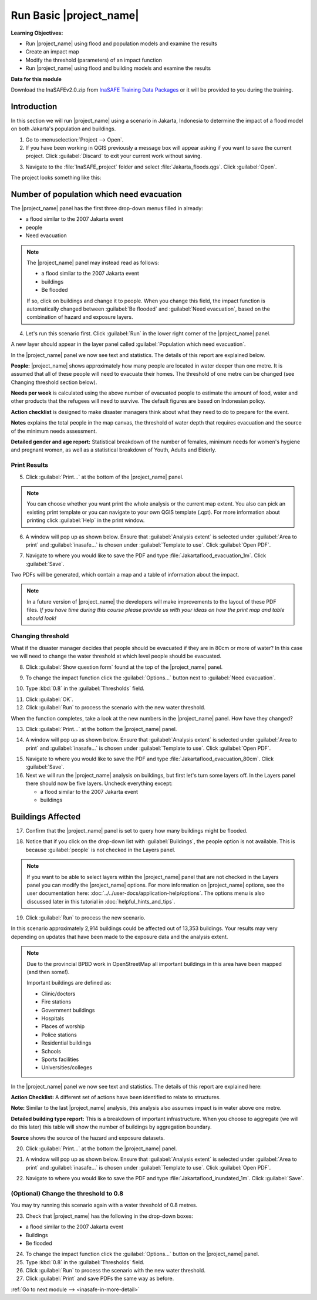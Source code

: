 .. _run-basic-inasafe:

Run Basic |project_name|
========================

**Learning Objectives:**

* Run |project_name| using flood and population models and examine the
  results
* Create an impact map
* Modify the threshold (parameters) of an impact function
* Run |project_name| using flood and building models and examine the results

**Data for this module**

Download the InaSAFEv2.0.zip from `InaSAFE Training Data Packages
<http://data.inasafe.org/TrainingDataPackages/>`_
or it will be provided to you during the training.

Introduction
------------

In this section we will run |project_name| using a scenario in Jakarta, Indonesia 
to determine the impact of a flood model on both Jakarta's population and buildings.

1. Go to :menuselection:`Project --> Open`.

2. If you have been working in QGIS previously a message box will appear 
   asking if you want to save the current project. Click :guilabel:`Discard`
   to exit your current work without saving.

.. image:: /static/training/socialisation/028_saveproject.*
   :align: center

3. Navigate to the :file:`InaSAFE_project` folder and 
   select :file:`Jakarta_floods.qgs`. Click :guilabel:`Open`.

The project looks something like this:

.. image:: /static/training/socialisation/029_jakartafloods.*
   :align: center


Number of population which need evacuation
------------------------------------------

The |project_name| panel has the first three drop-down menus
filled in already:

* a flood similar to the 2007 Jakarta event
* people
* Need evacuation

.. image:: /static/training/socialisation/030_showpeople.*
   :align: center

.. note:: The |project_name| panel may instead read as follows:
   
   * a flood similar to the 2007 Jakarta event
   * buildings
   * Be flooded
   
   If so, click on buildings and change it to people. When you change this field,
   the impact function is automatically changed between :guilabel:`Be flooded`
   and :guilabel:`Need evacuation`, based on the combination of hazard and
   exposure layers.

4. Let's run this scenario first. Click :guilabel:`Run` in the lower 
   right corner of the |project_name| panel.

.. image:: /static/training/socialisation/031_run.png
   :align: center

A new layer should appear in the layer panel called :guilabel:`Population which
need evacuation`.

.. image:: /static/training/socialisation/032_results.*
   :align: center

In the |project_name| panel we now see text and statistics. The
details of this report are explained below.

.. image:: /static/training/socialisation/033_peoplefloodresult.*
   :align: center

**People:** |project_name| shows approximately how many people are located
in water deeper than one metre. It is assumed that all of these people will
need to evacuate their homes. The threshold of one metre can be changed
(see Changing threshold section below).

**Needs per week** is calculated using the above number of evacuated people to
estimate the amount of food, water and other products that the refugees will
need to survive. The default figures are based on Indonesian policy.

**Action checklist** is designed to make disaster managers think about what
they need to do to prepare for the event.

**Notes** explains the total people in the map canvas, the threshold of water
depth that requires evacuation and the source of the minimum needs assessment.

**Detailed gender and age report:** Statistical breakdown of the number of
females, minimum needs for women's hygiene and pregnant women, as
well as a statistical breakdown of Youth, Adults and Elderly.

Print Results
.............

5. Click :guilabel:`Print...` at the bottom of the |project_name| panel.

.. image:: /static/training/socialisation/034_print.*
   :align: center

.. note:: You can choose whether you want print the whole analysis or the current
   map extent. You also can pick an existing print template or you can navigate to your own
   QGIS template (.qpt). For more information about printing click
   :guilabel:`Help` in the print window.

6. A window will pop up as shown below. Ensure that :guilabel:`Analysis extent`
   is selected under :guilabel:`Area to print` and :guilabel:`inasafe...` is chosen
   under :guilabel:`Template to use`. Click :guilabel:`Open PDF`.

.. image:: /static/training/socialisation/034a_impact_report.*
   :align: center

7. Navigate to where you would like to save the PDF
   and type :file:`Jakartaflood_evacuation_1m`. Click :guilabel:`Save`.

.. image:: /static/training/socialisation/034b_save_report.*
   :align: center

Two PDFs will be generated, which contain a map and a table of information about the impact.

.. image:: /static/training/socialisation/035_People_in_need_of_evacuation_1m.*
   :align: center

.. note:: In a future version of |project_name| the developers will make improvements
   to the layout of these PDF files. *If you have time during this course please
   provide us with your ideas on how the print map and table should look!*

Changing threshold
..................

What if the disaster manager decides that people should be evacuated if they
are in 80cm or more of water? In this case we will need to change the water threshold
at which level people should be evacuated.

8. Click :guilabel:`Show question form` found at the top of the |project_name| panel.

.. image:: /static/training/socialisation/036_showquestion.*
   :align: center

9. To change the impact function click the :guilabel:`Options...` button next 
   to :guilabel:`Need evacuation`.

.. image:: /static/training/socialisation/037_functionchange.*
   :align: center

10. Type :kbd:`0.8` in the :guilabel:`Thresholds` field.

.. image:: /static/training/socialisation/038_configure.*
   :align: center

11. Click :guilabel:`OK`.

12. Click :guilabel:`Run` to process the scenario with the new water threshold.

.. image:: /static/training/socialisation/031_run.*
   :align: center

When the function completes, take a look at the new numbers
in the |project_name| panel. How have they changed?

.. todo:: How many people need to be evacuated?
   **Answer:** ______________________
   Is this the answer you were expecting?
   **Answer:** _____________________

13. Click :guilabel:`Print...` at the bottom the |project_name| panel.

.. image:: /static/training/socialisation/034_print.*
   :align: center

14. A window will pop up as shown below. Ensure that :guilabel:`Analysis extent` is
    selected under :guilabel:`Area to print` and :guilabel:`inasafe...` is chosen
    under :guilabel:`Template to use`. Click :guilabel:`Open PDF`.

.. image:: /static/training/socialisation/034a_impact_report.*
   :align: center

15. Navigate to where you would like to save the PDF and type 
    :file:`Jakartaflood_evacuation_80cm`. Click :guilabel:`Save`.

16. Next we will run the |project_name| analysis on buildings, but first let's turn 
    some layers off. In the Layers panel there should now be five layers. Uncheck 
    everything except:

    * a flood similar to the 2007 Jakarta event
    * buildings

.. image:: /static/training/socialisation/039_buildingflood.*
   :align: center

Buildings Affected
------------------

17. Confirm that the |project_name| panel is set to query how many buildings
    might be flooded.

.. image:: /static/training/socialisation/040_inasafebuidlingflood.png
   :align: center

18. Notice that if you click on the drop-down list with :guilabel:`Buildings`,
    the people option is not available. This is because :guilabel:`people` 
    is not checked in the Layers panel.

.. note:: If you want to be able to select layers within the
   |project_name| panel that are not checked in the Layers panel you can
   modify the |project_name| options.
   For more information on |project_name| options, see the user documentation here: 
   :doc:`../../user-docs/application-help/options`.
   The options menu is also discussed later in this tutorial in :doc:`helpful_hints_and_tips`.

19. Click :guilabel:`Run` to process the new scenario.

.. image:: /static/training/socialisation/041_buildingfloodresults.png
   :align: center

In this scenario approximately 2,914 buildings could be affected out of 13,353
buildings. Your results may very depending on updates that have been made to the
exposure data and the analysis extent.

.. note:: Due to the provincial BPBD work in OpenStreetMap all important buildings 
   in this area have been mapped (and then some!).

   Important buildings are defined as:

   * Clinic/doctors
   * Fire stations
   * Government buildings
   * Hospitals
   * Places of worship
   * Police stations
   * Residential buildings
   * Schools
   * Sports facilities
   * Universities/colleges

In the |project_name| panel we now see text and statistics. The
details of this report are explained here:

**Action Checklist:** A different set of actions have been identified to
relate to structures.

**Note:** Similar to the last |project_name| analysis, this analysis also
assumes impact is in water above one metre.

**Detailed building type report:** This is a breakdown of important
infrastructure. When you choose to aggregate (we will do this later) this
table will show the number of buildings by aggregation boundary.

**Source** shows the source of the hazard and exposure datasets.


20. Click :guilabel:`Print...` at the bottom the |project_name| panel.

.. image:: /static/training/socialisation/034_print.png
   :align: center

21. A window will pop up as shown below. Ensure that :guilabel:`Analysis extent`
    is selected under :guilabel:`Area to print` and :guilabel:`inasafe...` is chosen
    under :guilabel:`Template to use`. Click :guilabel:`Open PDF`.

.. image:: /static/training/socialisation/034a_impact_report.*
   :align: center

22. Navigate to where you would like to save the PDF
    and type :file:`Jakartaflood_inundated_1m`. Click :guilabel:`Save`.


(Optional) Change the threshold to 0.8
......................................

You may try running this scenario again with a water threshold of 0.8 metres.

23. Check that |project_name| has the following in the drop-down boxes:

* a flood similar to the 2007 Jakarta event
* Buildings
* Be flooded

24. To change the impact function click the :guilabel:`Options...` button on 
    the |project_name| panel.

25. Type :kbd:`0.8` in the :guilabel:`Thresholds` field.

26. Click :guilabel:`Run` to process the scenario with the new water threshold.

27. Click :guilabel:`Print` and save PDFs the same way as before.


:ref:`Go to next module --> <inasafe-in-more-detail>`
